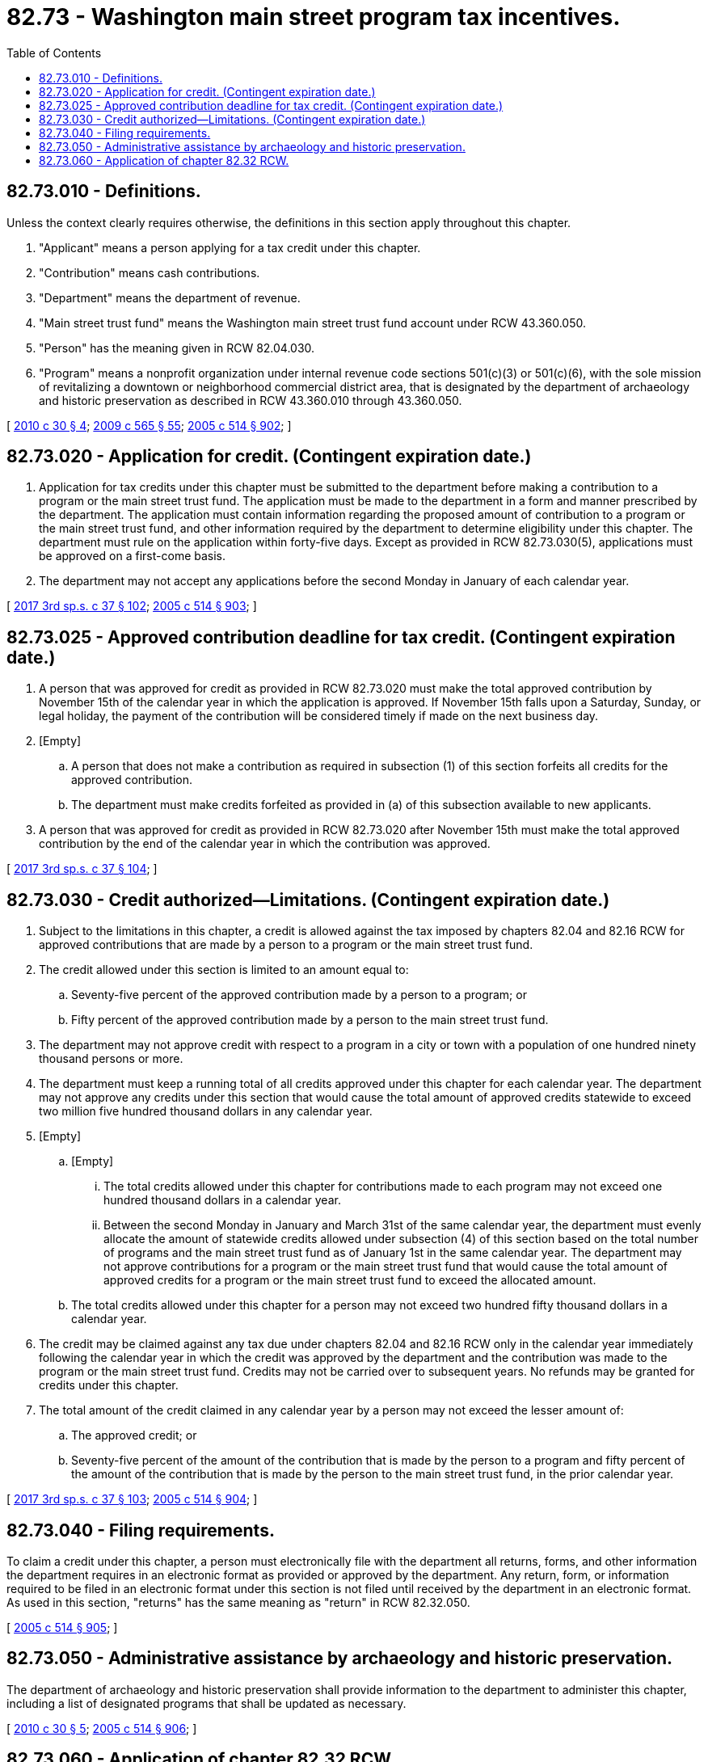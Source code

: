 = 82.73 - Washington main street program tax incentives.
:toc:

== 82.73.010 - Definitions.
Unless the context clearly requires otherwise, the definitions in this section apply throughout this chapter.

. "Applicant" means a person applying for a tax credit under this chapter.

. "Contribution" means cash contributions.

. "Department" means the department of revenue.

. "Main street trust fund" means the Washington main street trust fund account under RCW 43.360.050.

. "Person" has the meaning given in RCW 82.04.030.

. "Program" means a nonprofit organization under internal revenue code sections 501(c)(3) or 501(c)(6), with the sole mission of revitalizing a downtown or neighborhood commercial district area, that is designated by the department of archaeology and historic preservation as described in RCW 43.360.010 through 43.360.050.

[ http://lawfilesext.leg.wa.gov/biennium/2009-10/Pdf/Bills/Session%20Laws/House/2704-S.SL.pdf?cite=2010%20c%2030%20§%204[2010 c 30 § 4]; http://lawfilesext.leg.wa.gov/biennium/2009-10/Pdf/Bills/Session%20Laws/House/2242.SL.pdf?cite=2009%20c%20565%20§%2055[2009 c 565 § 55]; http://lawfilesext.leg.wa.gov/biennium/2005-06/Pdf/Bills/Session%20Laws/House/2314-S.SL.pdf?cite=2005%20c%20514%20§%20902[2005 c 514 § 902]; ]

== 82.73.020 - Application for credit. (Contingent expiration date.)
. Application for tax credits under this chapter must be submitted to the department before making a contribution to a program or the main street trust fund. The application must be made to the department in a form and manner prescribed by the department. The application must contain information regarding the proposed amount of contribution to a program or the main street trust fund, and other information required by the department to determine eligibility under this chapter. The department must rule on the application within forty-five days. Except as provided in RCW 82.73.030(5), applications must be approved on a first-come basis.

. The department may not accept any applications before the second Monday in January of each calendar year.

[ http://lawfilesext.leg.wa.gov/biennium/2017-18/Pdf/Bills/Session%20Laws/Senate/5977-S.SL.pdf?cite=2017%203rd%20sp.s.%20c%2037%20§%20102[2017 3rd sp.s. c 37 § 102]; http://lawfilesext.leg.wa.gov/biennium/2005-06/Pdf/Bills/Session%20Laws/House/2314-S.SL.pdf?cite=2005%20c%20514%20§%20903[2005 c 514 § 903]; ]

== 82.73.025 - Approved contribution deadline for tax credit. (Contingent expiration date.)
. A person that was approved for credit as provided in RCW 82.73.020 must make the total approved contribution by November 15th of the calendar year in which the application is approved. If November 15th falls upon a Saturday, Sunday, or legal holiday, the payment of the contribution will be considered timely if made on the next business day.

. [Empty]
.. A person that does not make a contribution as required in subsection (1) of this section forfeits all credits for the approved contribution.

.. The department must make credits forfeited as provided in (a) of this subsection available to new applicants.

. A person that was approved for credit as provided in RCW 82.73.020 after November 15th must make the total approved contribution by the end of the calendar year in which the contribution was approved.

[ http://lawfilesext.leg.wa.gov/biennium/2017-18/Pdf/Bills/Session%20Laws/Senate/5977-S.SL.pdf?cite=2017%203rd%20sp.s.%20c%2037%20§%20104[2017 3rd sp.s. c 37 § 104]; ]

== 82.73.030 - Credit authorized—Limitations. (Contingent expiration date.)
. Subject to the limitations in this chapter, a credit is allowed against the tax imposed by chapters 82.04 and 82.16 RCW for approved contributions that are made by a person to a program or the main street trust fund.

. The credit allowed under this section is limited to an amount equal to:

.. Seventy-five percent of the approved contribution made by a person to a program; or

.. Fifty percent of the approved contribution made by a person to the main street trust fund.

. The department may not approve credit with respect to a program in a city or town with a population of one hundred ninety thousand persons or more.

. The department must keep a running total of all credits approved under this chapter for each calendar year. The department may not approve any credits under this section that would cause the total amount of approved credits statewide to exceed two million five hundred thousand dollars in any calendar year.

. [Empty]
.. [Empty]
... The total credits allowed under this chapter for contributions made to each program may not exceed one hundred thousand dollars in a calendar year.

... Between the second Monday in January and March 31st of the same calendar year, the department must evenly allocate the amount of statewide credits allowed under subsection (4) of this section based on the total number of programs and the main street trust fund as of January 1st in the same calendar year. The department may not approve contributions for a program or the main street trust fund that would cause the total amount of approved credits for a program or the main street trust fund to exceed the allocated amount.

.. The total credits allowed under this chapter for a person may not exceed two hundred fifty thousand dollars in a calendar year.

. The credit may be claimed against any tax due under chapters 82.04 and 82.16 RCW only in the calendar year immediately following the calendar year in which the credit was approved by the department and the contribution was made to the program or the main street trust fund. Credits may not be carried over to subsequent years. No refunds may be granted for credits under this chapter.

. The total amount of the credit claimed in any calendar year by a person may not exceed the lesser amount of:

.. The approved credit; or

.. Seventy-five percent of the amount of the contribution that is made by the person to a program and fifty percent of the amount of the contribution that is made by the person to the main street trust fund, in the prior calendar year.

[ http://lawfilesext.leg.wa.gov/biennium/2017-18/Pdf/Bills/Session%20Laws/Senate/5977-S.SL.pdf?cite=2017%203rd%20sp.s.%20c%2037%20§%20103[2017 3rd sp.s. c 37 § 103]; http://lawfilesext.leg.wa.gov/biennium/2005-06/Pdf/Bills/Session%20Laws/House/2314-S.SL.pdf?cite=2005%20c%20514%20§%20904[2005 c 514 § 904]; ]

== 82.73.040 - Filing requirements.
To claim a credit under this chapter, a person must electronically file with the department all returns, forms, and other information the department requires in an electronic format as provided or approved by the department. Any return, form, or information required to be filed in an electronic format under this section is not filed until received by the department in an electronic format. As used in this section, "returns" has the same meaning as "return" in RCW 82.32.050.

[ http://lawfilesext.leg.wa.gov/biennium/2005-06/Pdf/Bills/Session%20Laws/House/2314-S.SL.pdf?cite=2005%20c%20514%20§%20905[2005 c 514 § 905]; ]

== 82.73.050 - Administrative assistance by archaeology and historic preservation.
The department of archaeology and historic preservation shall provide information to the department to administer this chapter, including a list of designated programs that shall be updated as necessary.

[ http://lawfilesext.leg.wa.gov/biennium/2009-10/Pdf/Bills/Session%20Laws/House/2704-S.SL.pdf?cite=2010%20c%2030%20§%205[2010 c 30 § 5]; http://lawfilesext.leg.wa.gov/biennium/2005-06/Pdf/Bills/Session%20Laws/House/2314-S.SL.pdf?cite=2005%20c%20514%20§%20906[2005 c 514 § 906]; ]

== 82.73.060 - Application of chapter  82.32 RCW.
Chapter 82.32 RCW applies to the administration of this chapter.

[ http://lawfilesext.leg.wa.gov/biennium/2005-06/Pdf/Bills/Session%20Laws/House/2314-S.SL.pdf?cite=2005%20c%20514%20§%20907[2005 c 514 § 907]; ]

